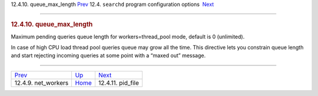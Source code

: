 .. raw:: html

   <div class="navheader">

12.4.10. queue\_max\_length
`Prev <conf-net-workers.html>`__ 
12.4. \ ``searchd`` program configuration options
 `Next <conf-pid-file.html>`__

--------------

.. raw:: html

   </div>

.. raw:: html

   <div class="sect2">

.. raw:: html

   <div class="titlepage">

.. raw:: html

   <div>

.. raw:: html

   <div>

.. rubric:: 12.4.10. queue\_max\_length
   :name: queue_max_length
   :class: title

.. raw:: html

   </div>

.. raw:: html

   </div>

.. raw:: html

   </div>

Maximum pending queries queue length for workers=thread\_pool mode,
default is 0 (unlimited).

In case of high CPU load thread pool queries queue may grow all the
time. This directive lets you constrain queue length and start rejecting
incoming queries at some point with a “maxed out” message.

.. raw:: html

   </div>

.. raw:: html

   <div class="navfooter">

--------------

+-------------------------------------+-----------------------------------+----------------------------------+
| `Prev <conf-net-workers.html>`__    | `Up <confgroup-searchd.html>`__   |  `Next <conf-pid-file.html>`__   |
+-------------------------------------+-----------------------------------+----------------------------------+
| 12.4.9. net\_workers                | `Home <index.html>`__             |  12.4.11. pid\_file              |
+-------------------------------------+-----------------------------------+----------------------------------+

.. raw:: html

   </div>
